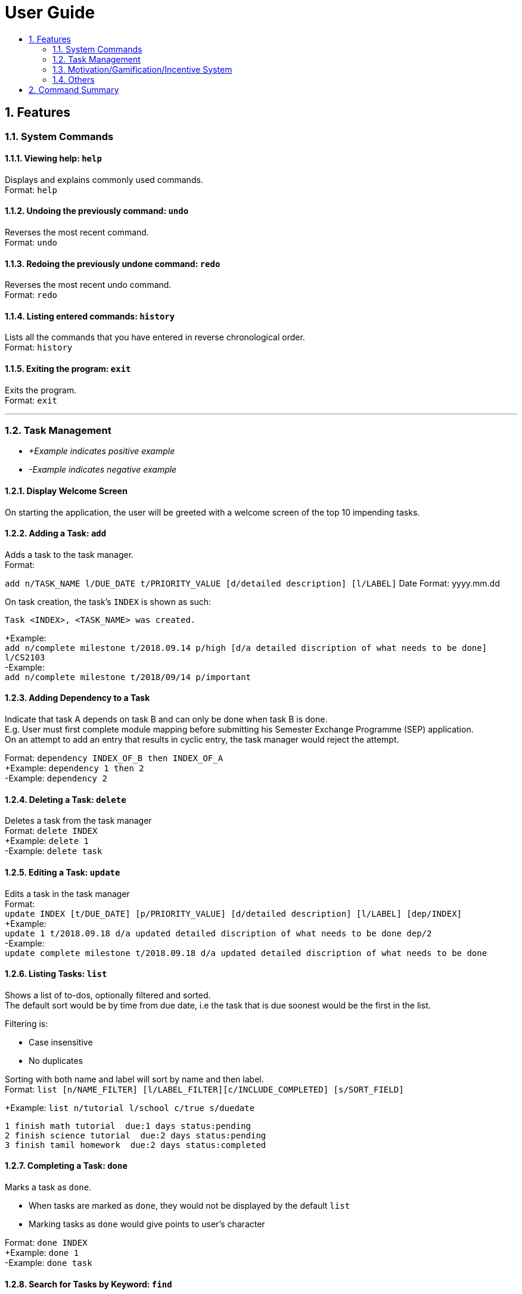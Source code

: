 # User Guide
:toc:
:toc-title:
:toclevels: 2
:sectnums:

## Features

### System Commands
#### Viewing help: `help`

Displays and explains commonly used commands. +
Format: `help`

#### Undoing the previously command: `undo`
Reverses the most recent command. +
Format: `undo`

#### Redoing the previously undone command: `redo`
Reverses the most recent undo command. +
Format: `redo`

#### Listing entered commands: `history`
Lists all the commands that you have entered in reverse chronological order. +
Format: `history`

#### Exiting the program: `exit`
Exits the program. +
Format: `exit`

---

### Task Management

* _+Example indicates positive example_
* _-Example indicates negative example_

#### Display Welcome Screen
On starting the application, the user will be greeted with a welcome screen of the top 10 impending tasks.

#### Adding a Task: `add`
[%hardbreaks]
Adds a task to the task manager.
Format:

`add n/TASK_NAME l/DUE_DATE t/PRIORITY_VALUE [d/detailed description] [l/LABEL]`
Date Format: yyyy.mm.dd

On task creation, the task's `INDEX` is shown as such:
```
Task <INDEX>, <TASK_NAME> was created.
```
[%hardbreaks]
+Example:
`add n/complete milestone t/2018.09.14 p/high [d/a detailed discription of what needs to be done] l/CS2103` +
-Example:
`add n/complete milestone t/2018/09/14 p/important`

#### Adding Dependency to a Task
[%hardbreaks]
Indicate that task A depends on task B and can only be done when task B is done.
E.g. User must first complete module mapping before submitting his Semester Exchange Programme (SEP) application.
On an attempt to add an entry that results in cyclic entry, the task manager would reject the attempt.

Format: `dependency INDEX_OF_B then INDEX_OF_A` +
+Example: `dependency 1 then 2` +
-Example: `dependency 2`

#### Deleting a Task: `delete`
[%hardbreaks]
Deletes a task from the task manager
Format: `delete INDEX`
+Example: `delete 1`
-Example: `delete task`

#### Editing a Task: `update`
[%hardbreaks]
Edits a task in the task manager
Format:
`update INDEX [t/DUE_DATE] [p/PRIORITY_VALUE] [d/detailed description] [l/LABEL] [dep/INDEX]`
+Example:
`update 1 t/2018.09.18 d/a updated detailed discription of what needs to be done dep/2`
-Example:
`update complete milestone t/2018.09.18 d/a updated detailed discription of what needs to be done`

#### Listing Tasks: `list`
[%hardbreaks]
Shows a list of to-dos, optionally filtered and sorted.
The default sort would be by time from due date, i.e the task that is due soonest would be the first in the list.

Filtering is:

* Case insensitive
* No duplicates

[%hardbreaks]
Sorting with both name and label will sort by name and then label.
Format: `list [n/NAME_FILTER] [l/LABEL_FILTER][c/INCLUDE_COMPLETED] [s/SORT_FIELD]`

+Example: `list n/tutorial l/school c/true s/duedate`
```
1 finish math tutorial  due:1 days status:pending
2 finish science tutorial  due:2 days status:pending
3 finish tamil homework  due:2 days status:completed
```

#### Completing a Task: `done`
[%hardbreaks]
Marks a task as `done`.

* When tasks are marked as `done`, they would not be displayed by the default `list`
* Marking tasks as `done` would give points to user's character

[%hardbreaks]
Format: `done INDEX`
+Example: `done 1`
-Example: `done task`

#### Search for Tasks by Keyword: `find`
[%hardbreaks]
Format: `find KEYWORD`
+Example: `find complete`

#### Statistics of Past Tasks
[%hardbreaks]
Display statistics about task completion, points earned in the past week distinguished by their labels
Format: `stats`

---

### Motivation/Gamification/Incentive System

#### Display Quotes of the Day
Displays a quote of the day on sign in.

#### Display quote on task completion
Displays a motivational quote when a user inputs that a task has been completed.

#### Level Up, Level down of character: `status`

* Character levels up automatically according to points earned
* Character levels down automatically when tasks are not completed before deadline
* User can check the level of their current character
format: `status`

---

### Others

* Customising View Port
* Colour Coding Tasks

___

## Command Summary

* System Commands
`help`
`undo`
`redo`
`history`
`exit`

* Task Management

** `add n/TASK_NAME t/DUE_DATE p/PRIORITY_VALUE [d/detailed description] [l/LABEL]`

** `dependency INDEX_OF_B then INDEX_OF_A`

** `delete INDEX`

** `update INDEX [t/DUE_DATE] [p/PRIORITY_VALUE] [d/detailed description] [l/LABEL] [dep/INDEX]`

** `list [n/NAME_FILTER] [l/LABEL_FILTER][c/INCLUDE_COMPLETED] [s/SORT_FIELD]`

** `done INDEX`

** `find KEYWORD`

** `stats`

* Motivation/Gamification/Incentive System
`status`
